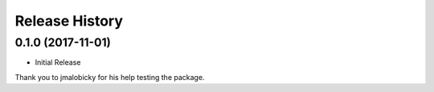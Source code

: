 .. :changelog:

Release History
===============

0.1.0 (2017-11-01)
++++++++++++++++++

* Initial Release

Thank you to jmalobicky for his help testing the package.
